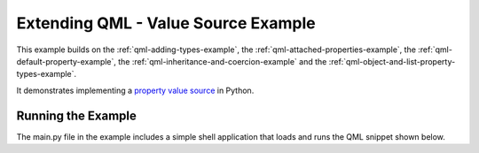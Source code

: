 .. _qml-valuesource-example:

Extending QML - Value Source Example
====================================

This example builds on the :ref:`qml-adding-types-example`,
the :ref:`qml-attached-properties-example`,
the :ref:`qml-default-property-example`,
the :ref:`qml-inheritance-and-coercion-example` and
the :ref:`qml-object-and-list-property-types-example`.

It demonstrates implementing a
`property value source <https://doc.qt.io/qt-6/qtqml-cppintegration-definetypes.html#property-value-sources>`_
in Python.

Running the Example
-------------------

The main.py file in the example includes a simple shell application that
loads and runs the QML snippet shown below.
